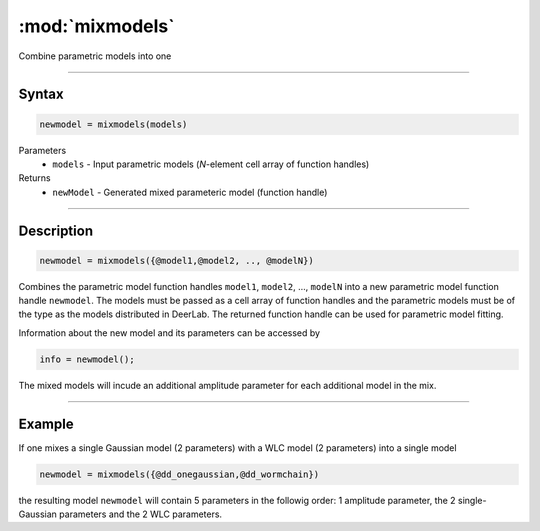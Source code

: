 .. highlight:: matlab
.. _mixmodels:


***********************
:mod:`mixmodels`
***********************

Combine parametric models into one

-----------------------------



Syntax
=========================================

.. code-block:: matlab

    newmodel = mixmodels(models)



Parameters
    *   ``models`` - Input parametric models (*N*-element cell array of function handles)

Returns
    *   ``newModel`` - Generated mixed parameteric model (function handle)

-----------------------------



Description
=========================================

.. code-block:: matlab

            newmodel = mixmodels({@model1,@model2, .., @modelN})

Combines the parametric model function handles ``model1``, ``model2``, ...,  ``modelN`` into a new parametric model function handle ``newmodel``. The models must be passed as a cell array of function handles and the parametric models must be of the type as the models distributed in DeerLab. The returned function handle can be used for parametric model fitting.

Information about the new model and its parameters can be accessed by

.. code-block:: matlab

            info = newmodel();

The mixed models will incude an additional amplitude parameter for each additional model in the mix.

-----------------------------



Example
=========================================

If one mixes a single Gaussian model (2 parameters) with a WLC model (2 parameters) into a single model

.. code-block:: matlab

    newmodel = mixmodels({@dd_onegaussian,@dd_wormchain})

the resulting model ``newmodel`` will contain 5 parameters in the followig order: 1 amplitude parameter, the 2 single-Gaussian parameters and the 2 WLC parameters. 
